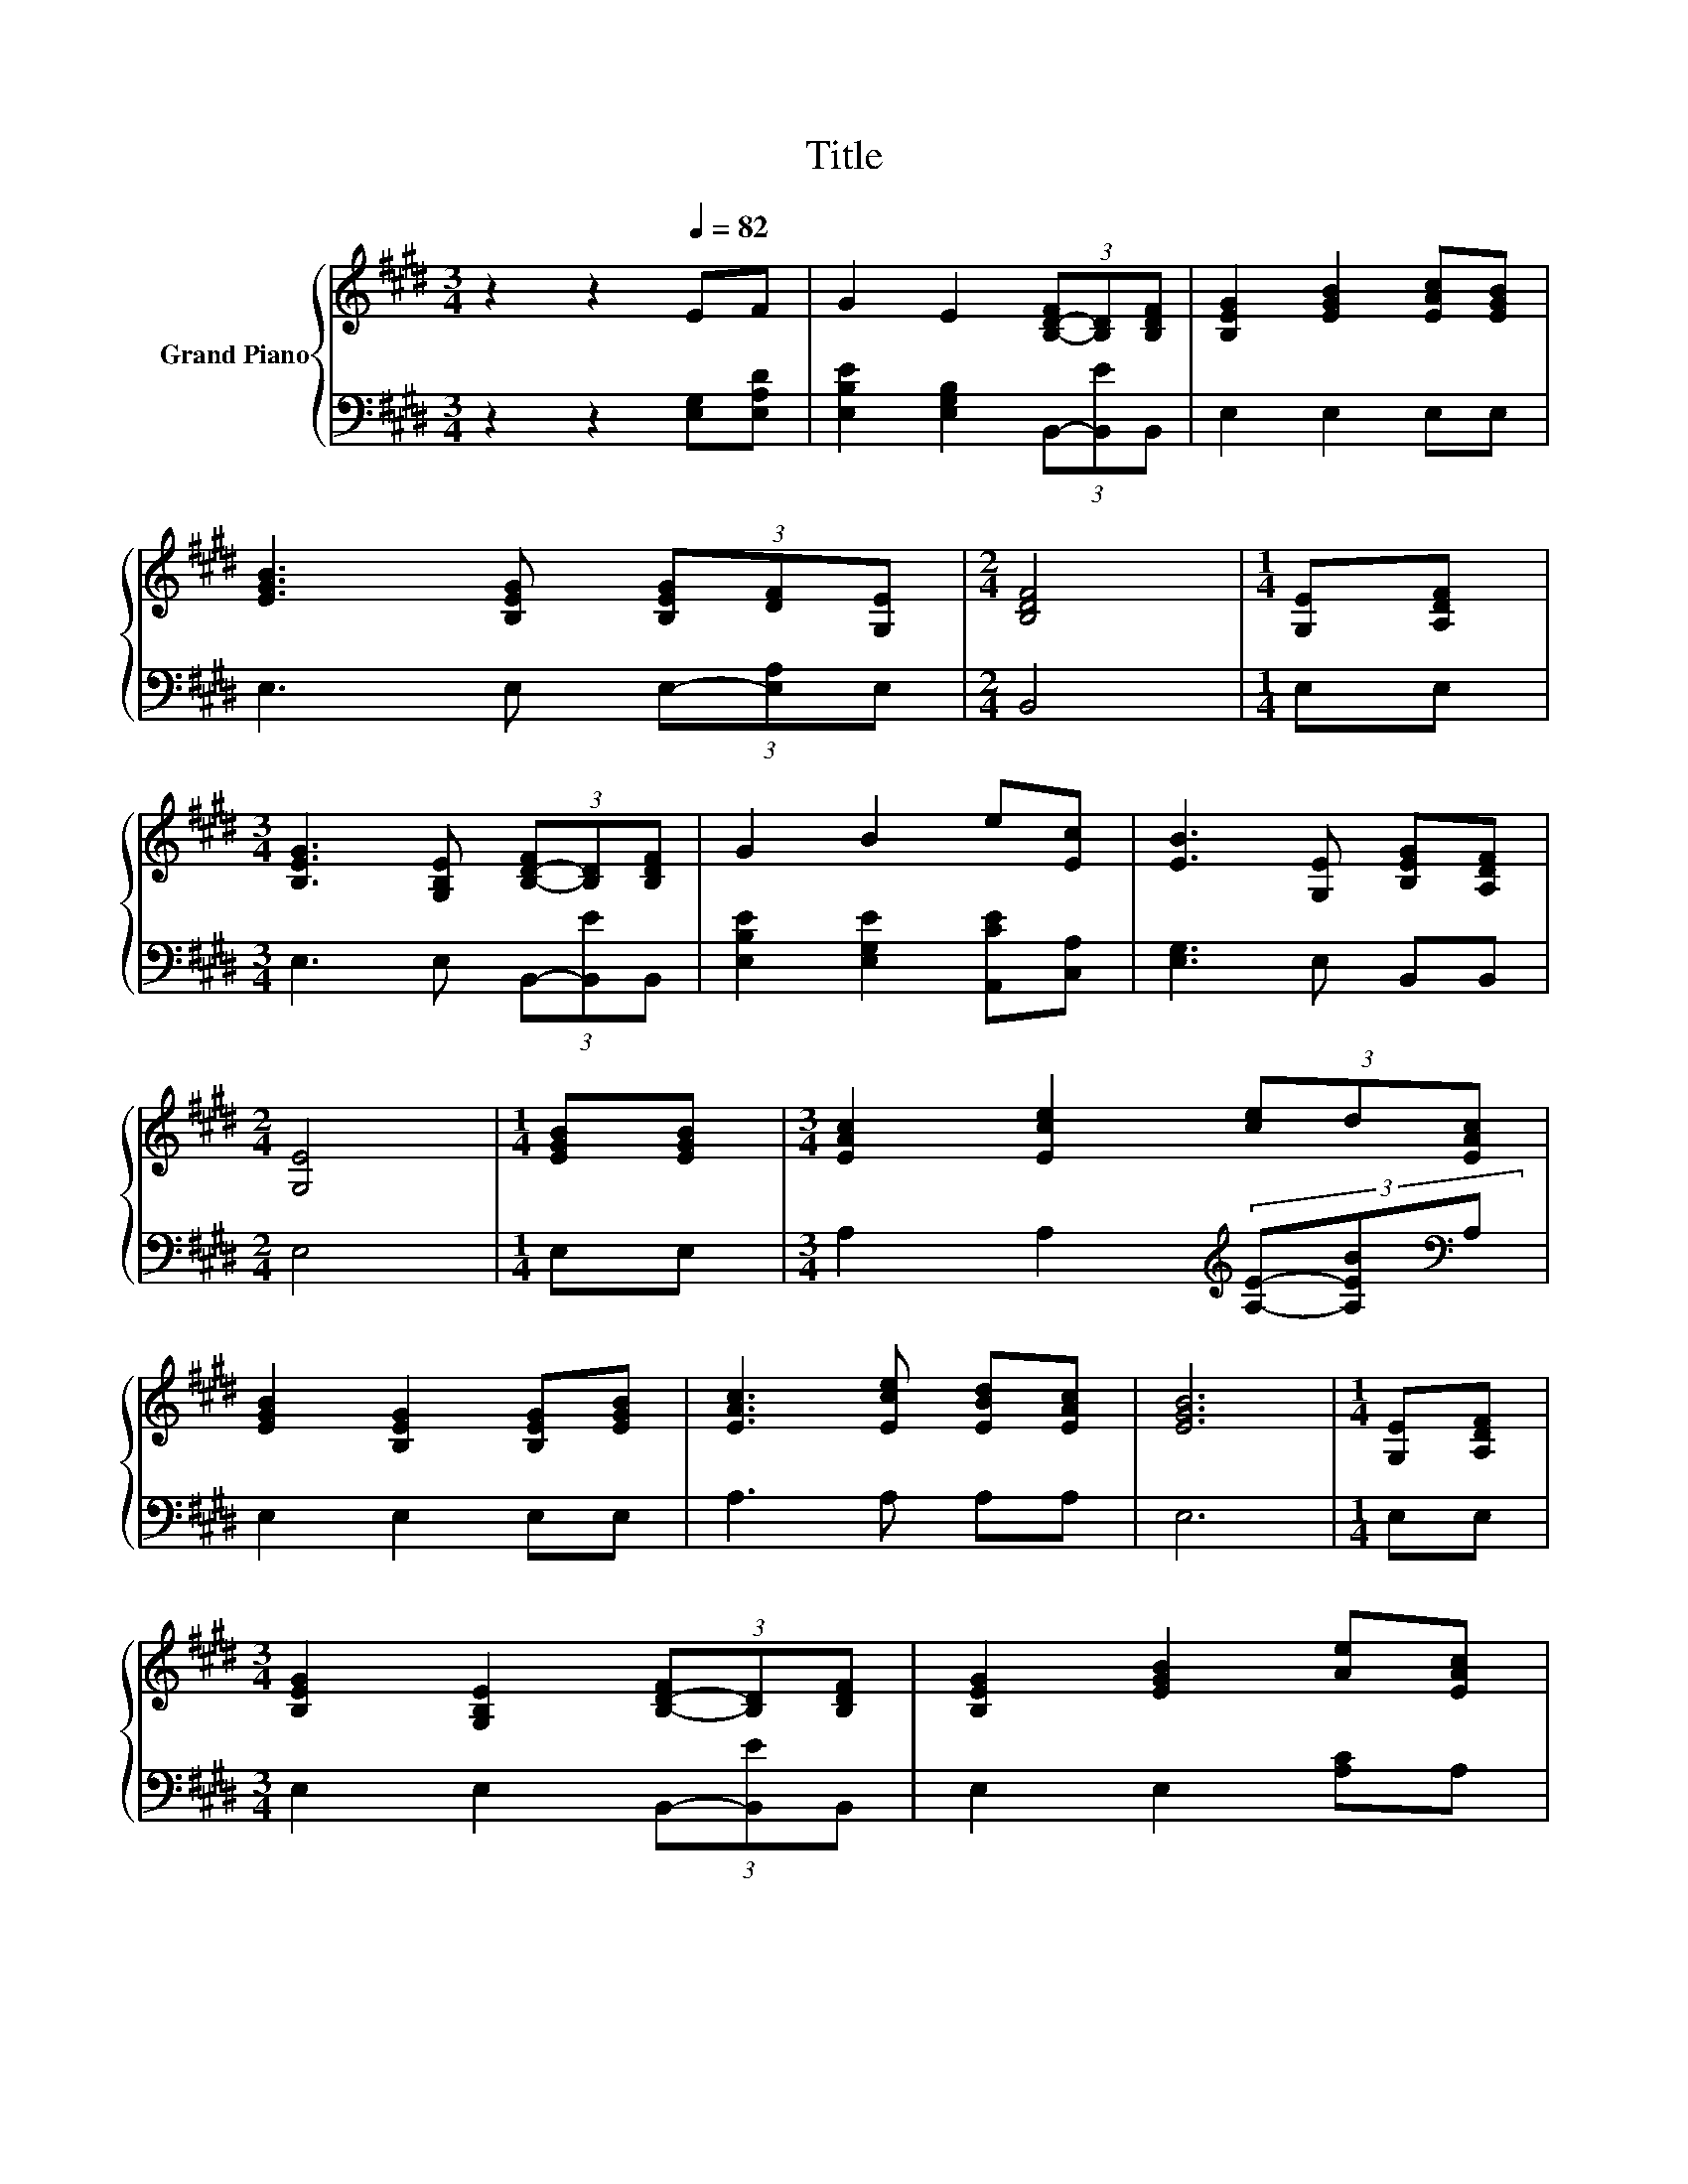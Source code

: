 X:1
T:Title
%%score { 1 | 2 }
L:1/8
M:3/4
K:E
V:1 treble nm="Grand Piano"
V:2 bass 
V:1
 z2 z2[Q:1/4=82] EF | G2 E2 (3[B,-D-F][B,D][B,DF] | [B,EG]2 [EGB]2 [EAc][EGB] | %3
 [EGB]3 [B,EG] (3[B,EG][DF][G,E] |[M:2/4] [B,DF]4 |[M:1/4] [G,E][A,DF] | %6
[M:3/4] [B,EG]3 [G,B,E] (3[B,-D-F][B,D][B,DF] | G2 B2 e[Ec] | [EB]3 [G,E] [B,EG][A,DF] | %9
[M:2/4] [G,E]4 |[M:1/4] [EGB][EGB] |[M:3/4] [EAc]2 [Ece]2 (3[ce]d[EAc] | %12
 [EGB]2 [B,EG]2 [B,EG][EGB] | [EAc]3 [Ece] [EBd][EAc] | [EGB]6 |[M:1/4] [G,E][A,DF] | %16
[M:3/4] [B,EG]2 [G,B,E]2 (3[B,-D-F][B,D][B,DF] | [B,EG]2 [EGB]2 [Ae][EAc] | %18
 [EGB]3 [B,EG] [B,EG][A,DF] |[M:2/4] [G,E]4 |[M:1/4] [EGB][EGB] | %21
[M:3/4] [EAc]2 [Ece]2 (3[ce]d[EAc] | [EGB]2 [B,EG]2 [B,EG][EGB] | [EAc]3 [Ece] [EBd][EAc] | %24
 [EGB]6 |[M:1/4] [G,E][A,DF] |[M:3/4] [B,EG]2 [G,B,E]2 (3[B,-D-F][B,D][B,DF] | %27
 [B,EG]2 [EGB]2 [Ae][EAc] | [EGB]3 [B,EG] [B,EG][A,DF] |[M:2/4] [G,E]4 |] %30
V:2
 z2 z2 [E,G,][E,A,D] | [E,B,E]2 [E,G,B,]2 (3B,,-[B,,E]B,, | E,2 E,2 E,E, | E,3 E, (3E,-[E,A,]E, | %4
[M:2/4] B,,4 |[M:1/4] E,E, |[M:3/4] E,3 E, (3B,,-[B,,E]B,, | [E,B,E]2 [E,G,E]2 [A,,CE][C,A,] | %8
 [E,G,]3 E, B,,B,, |[M:2/4] E,4 |[M:1/4] E,E, |[M:3/4] A,2 A,2[K:treble] (3[A,E]-[A,EB][K:bass]A, | %12
 E,2 E,2 E,E, | A,3 A, A,A, | E,6 |[M:1/4] E,E, |[M:3/4] E,2 E,2 (3B,,-[B,,E]B,, | %17
 E,2 E,2 [A,C]A, | E,3 E, B,,B,, |[M:2/4] E,4 |[M:1/4] E,E, | %21
[M:3/4] A,2 A,2[K:treble] (3[A,E]-[A,EB][K:bass]A, | E,2 E,2 E,E, | A,3 A, A,A, | E,6 | %25
[M:1/4] E,E, |[M:3/4] E,2 E,2 (3B,,-[B,,E]B,, | E,2 E,2 [A,C]A, | E,3 E, B,,B,, |[M:2/4] E,4 |] %30

